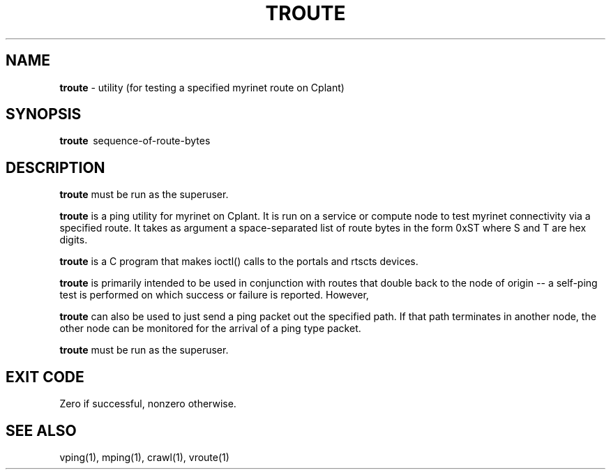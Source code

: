 .TH TROUTE 1 "Cplant Myrinet Utilities" "Cplant" \" -*- nroff -*-
.SH NAME
.B troute 
\- utility (for testing a specified myrinet route on Cplant)
.SH SYNOPSIS
.B troute 
\ sequence-of-route-bytes

.SH DESCRIPTION
.B troute 
must be run as the superuser.

.B troute
is a ping utility for myrinet on Cplant. It is run 
on a service or compute node to test myrinet connectivity via
a specified route. It takes as argument a space-separated list 
of route bytes in the form 0xST where S and T are hex digits.

.B troute 
is a C program that makes ioctl() calls to the portals and
rtscts devices.

.B troute 
is primarily intended to be used in conjunction with
routes that double back to the node of origin -- a self-ping
test is performed on which success or failure is reported. However,

.B troute
can also be used to just send a ping packet out the specified path.
If that path terminates in another node, the other node can be
monitored for the arrival of a ping type packet.

.B troute 
must be run as the superuser.

.SH EXIT CODE
Zero if successful, nonzero otherwise.

.SH SEE ALSO
vping(1), mping(1), crawl(1), vroute(1) 
